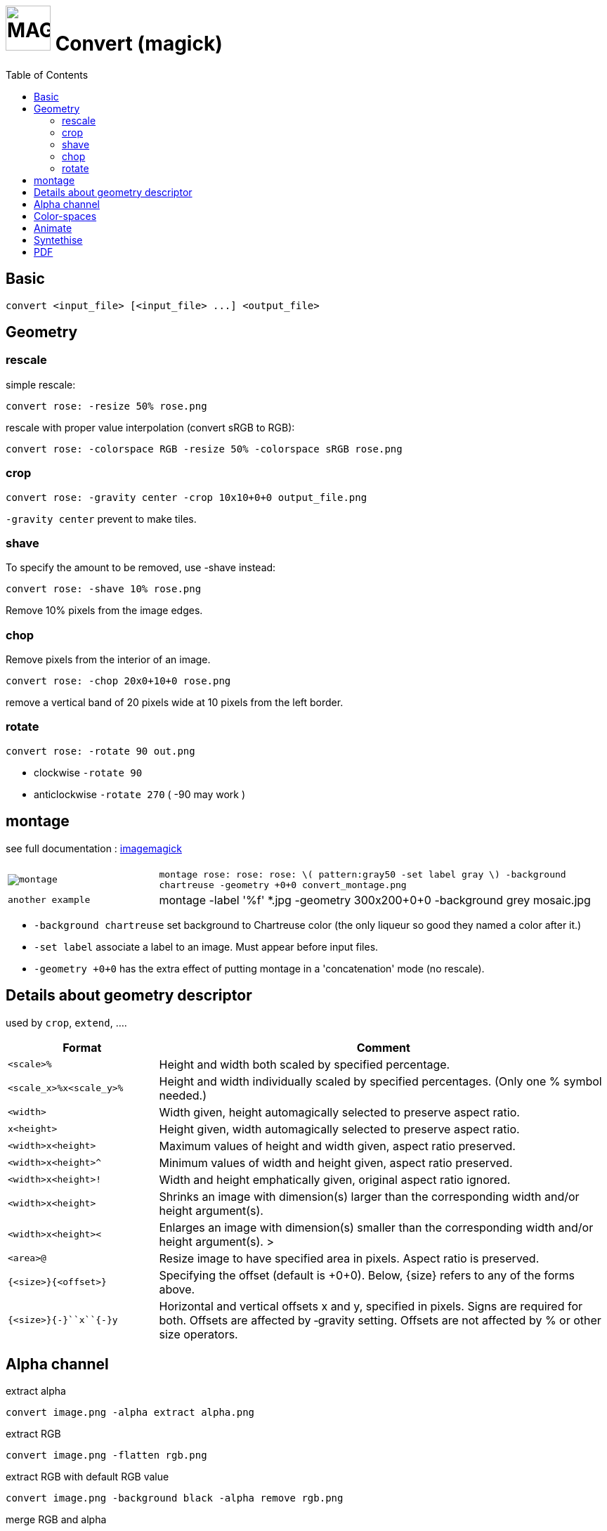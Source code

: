 = image:icon_magick.svg["MAGICK", width=64px] Convert (magick)
:toc:

== Basic

[source,bash]
convert <input_file> [<input_file> ...] <output_file>


:toc:

== Geometry

=== rescale
simple rescale:

[source,bash]
convert rose: -resize 50% rose.png

rescale with proper value interpolation (convert sRGB to RGB):

[source,bash]
convert rose: -colorspace RGB -resize 50% -colorspace sRGB rose.png

=== crop

[source,bash]
convert rose: -gravity center -crop 10x10+0+0 output_file.png

`-gravity center` prevent to make tiles.

=== shave
To specify the amount to be removed, use -shave instead:

[source,bash]
convert rose: -shave 10% rose.png

Remove 10% pixels from the image edges.

=== chop
Remove pixels from the interior of an image.

[source,bash]
convert rose: -chop 20x0+10+0 rose.png

remove a vertical band of 20 pixels wide at 10 pixels from the left border.

=== rotate

[source,bash]
convert rose: -rotate 90 out.png

 * clockwise `-rotate 90`
 * anticlockwise `-rotate 270` ( -90 may work )

== montage

see full documentation : http://www.imagemagick.org/Usage/montage/[imagemagick]

[options="header",cols=">1m,<3"]
|===
| |

| image:convert_montage.png[montage]
| `montage rose: rose: rose: \( pattern:gray50 -set label gray \) -background chartreuse -geometry +0+0 convert_montage.png`

| another example
| montage -label '%f' *.jpg -geometry 300x200+0+0 -background grey mosaic.jpg


|===

 * `-background chartreuse` set background to Chartreuse color (the only liqueur so good they named a color after it.)
 * `-set label` associate a label to an image. Must appear before input files.
 * `-geometry +0+0` has the extra effect of putting montage in a 'concatenation' mode (no rescale).




== Details about geometry descriptor

used by `crop`, `extend`, ....

[options="header",cols=">1m,<3"]
|===
| Format                        | Comment
| <scale>``%``                  | Height and width both scaled by specified percentage.
| <scale_x>``%x``<scale_y>``%`` | Height and width individually scaled by specified percentages. (Only one % symbol needed.)
| <width>                       | Width given, height automagically selected to preserve aspect ratio.
| ``x``<height>                 | Height given, width automagically selected to preserve aspect ratio.
| <width>``x``<height>          | Maximum values of height and width given, aspect ratio preserved.
| <width>``x``<height>``^``     | Minimum values of width and height given, aspect ratio preserved.
| <width>``x``<height>``!``     | Width and height emphatically given, original aspect ratio ignored.
| <width>``x``<height>          | Shrinks an image with dimension(s) larger than the corresponding width and/or height argument(s).
| <width>``x``<height>``<``     | Enlarges an image with dimension(s) smaller than the corresponding width and/or height argument(s). >
| <area>``@``                   | Resize image to have specified area in pixels. Aspect ratio is preserved.
| ``{``<size>``}{``<offset>``}``| Specifying the offset (default is +0+0). Below, {size} refers to any of the forms above.
| ``{``<size>``}{+-}``x``{+-}``y| Horizontal and vertical offsets x and y, specified in pixels. Signs are required for both. Offsets are affected by ‑gravity setting. Offsets are not affected by % or other size operators.
|===

== Alpha channel

extract alpha

[source,bash]
convert image.png -alpha extract alpha.png

extract RGB

[source,bash]
convert image.png -flatten rgb.png

extract RGB with default RGB value

[source,bash]
convert image.png -background black -alpha remove rgb.png

merge RGB and alpha

[source,bash]
convert rgb.png alpha.png -alpha off -compose CopyOpacity -composite result.png

== Color-spaces

----
convert gamma_dalai_lama_gray.jpg -set colorspace sRGB -depth 16 -colorspace RGB -resize 50% -colorspace sRGB -depth 8  gamma_dalai_lama_gray.50pc.png
----

with steps:

 - `set colorspace sRGB` : Set metadata only, do not touch pixels.
 - `depth 16`            : Increase image precision.
 - `colorspace RGB`      : Transform pixels from existing colourspace (sRGB) to new colourspace (RGB), and update  metadata to be RGB.
 - `resize 50%`          : Now that pixels are in a linear space, resize should be safe.
 - `colorspace sRGB`     : Transform pixels from existing colourspace (RGB) to new colourspace (sRGB), and update colourspace metadata to be sRGB
 - `depth 8`             : Go back to original precision.



== Animate

[source,bash]
convert -delay 10 frame1 frame2 out.gif

Patrol cycle (back and forth) just add -----coalesce   -duplicate 1,-2-1----

[source,bash]
convert -delay 10 frame frame2 -coalesce -duplicate 1,-2-1 -loop 0 out.gif

== Syntethise

[options="header",cols="^1,<3m"]
|===
|  sample  | command

| image:convert_rainbow.jpg["rainbow"]
| `convert xc:black xc:red xc:yellow xc:green1 xc:cyan xc:blue xc:black +append -filter Cubic -resize 50x30\! rainbow.jpg`

| image:convert_grey.png["grey"]
| `convert pattern:gray50 grey.png`

| image:convert_rose.png["rose"]
| `convert rose: rose.png`

|===

== PDF

. Allow magick to convert from/to PDF:

[source,bash]
----
# Open the file
sudo nano /etc/ImageMagick-6/policy.xml

# find and edit the line
<policy domain="coder" rights="none" pattern="PDF" />
# to :
<policy domain="coder" rights="read|write" pattern="PDF" />
----

. convert full resolution

[source,bash]
----
convert   -density 250   doc.pdf    -quality 100 -flatten     doc.png  # single page
convert   -density 250   doc.pdf    -quality 100         page%02d.png  # multi pages
----


